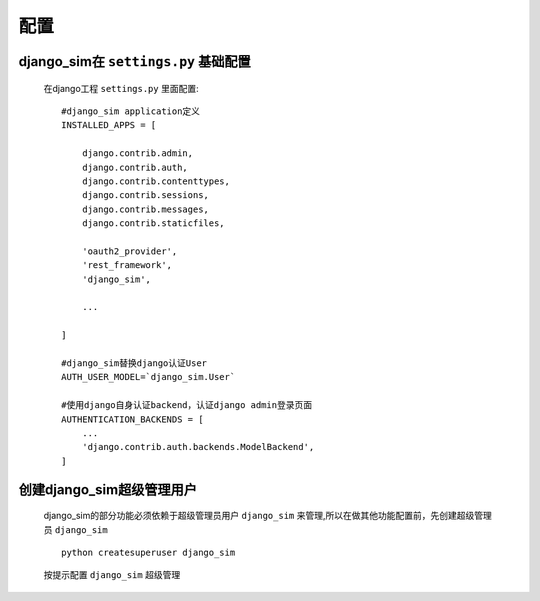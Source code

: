 ===================================
配置
===================================

django_sim在 ``settings.py`` 基础配置
======================================================

    在django工程 ``settings.py`` 里面配置::

        #django_sim application定义
        INSTALLED_APPS = [

            django.contrib.admin,
            django.contrib.auth,
            django.contrib.contenttypes,
            django.contrib.sessions,
            django.contrib.messages,
            django.contrib.staticfiles,

            'oauth2_provider',
            'rest_framework',
            'django_sim',

            ...
        
        ]

        #django_sim替换django认证User
        AUTH_USER_MODEL=`django_sim.User`

        #使用django自身认证backend，认证django admin登录页面
        AUTHENTICATION_BACKENDS = [
            ...
            'django.contrib.auth.backends.ModelBackend',
        ]

创建django_sim超级管理用户
======================================================

    django_sim的部分功能必须依赖于超级管理员用户 ``django_sim``
    来管理,所以在做其他功能配置前，先创建超级管理员 ``django_sim`` ::

        python createsuperuser django_sim

    按提示配置 ``django_sim`` 超级管理
